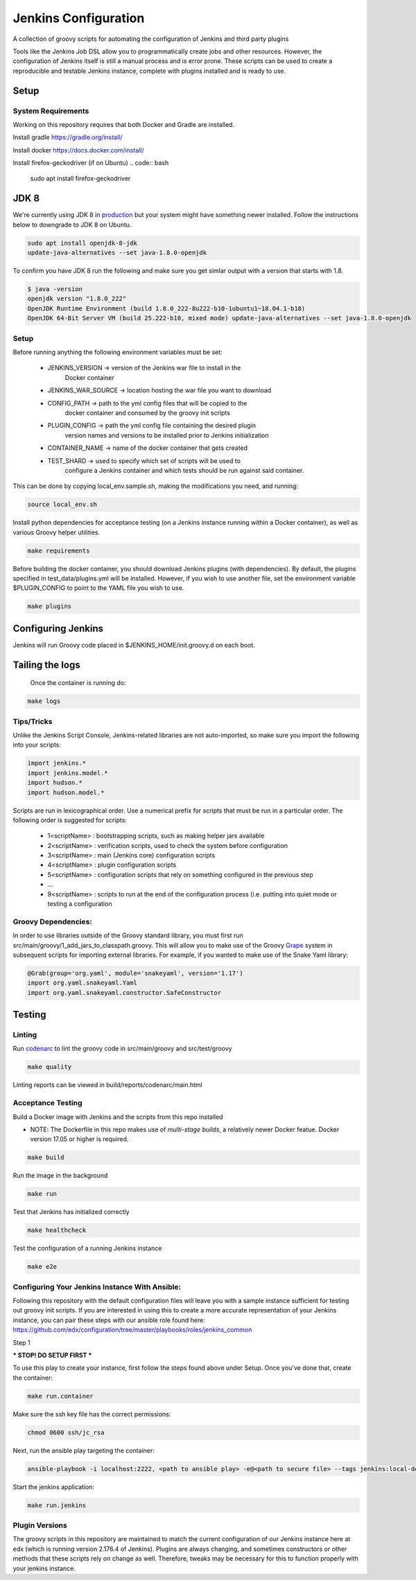 Jenkins Configuration
=====================

A collection of groovy scripts for automating the configuration of Jenkins and
third party plugins

Tools like the Jenkins Job DSL allow you to programmatically create jobs and other
resources. However, the configuration of Jenkins itself is still a manual process and is error prone.
These scripts can be used to create a reproducible and testable Jenkins instance, complete with
plugins installed and is ready to use.

Setup
-----

System Requirements
~~~~~~~~~~~~~~~~~~~

Working on this repository requires that both Docker and Gradle are installed.

Install gradle
https://gradle.org/install/

Install docker
https://docs.docker.com/install/

Install firefox-geckodriver (if on Ubuntu)
.. code:: bash

    sudo apt install firefox-geckodriver

JDK 8
-----

We're currently using JDK 8 in `production <https://github.com/edx/configuration/blob/master/playbooks/roles/oraclejdk/defaults/main.yml#L5>`_
but your system might have something newer installed. Follow the instructions
below to downgrade to JDK 8 on Ubuntu.

.. code:: bash

    sudo apt install openjdk-8-jdk
    update-java-alternatives --set java-1.8.0-openjdk

To confirm you have JDK 8 run the following and make sure you get simlar output
with a version that starts with 1.8.

.. code:: bash

    $ java -version
    openjdk version "1.8.0_222"
    OpenJDK Runtime Environment (build 1.8.0_222-8u222-b10-1ubuntu1~18.04.1-b10)
    OpenJDK 64-Bit Server VM (build 25.222-b10, mixed mode) update-java-alternatives --set java-1.8.0-openjdk

Setup
~~~~~

Before running anything the following environment variables must be set:

    - JENKINS_VERSION -> version of the Jenkins war file to install in the
        Docker container
    - JENKINS_WAR_SOURCE -> location hosting the war file you want to download
    - CONFIG_PATH -> path to the yml config files that will be copied to the
        docker container and consumed by the groovy init scripts
    - PLUGIN_CONFIG -> path the yml config file containing the desired plugin
        version names and versions to be installed prior to Jenkins initialization
    - CONTAINER_NAME -> name of the docker container that gets created
    - TEST_SHARD -> used to specify which set of scripts will be used to
        configure a Jenkins container and which tests should be run against
        said container.

This can be done by copying local_env.sample.sh, making the modifications you
need, and running:

.. code:: source

    source local_env.sh

Install python dependencies for acceptance testing (on a Jenkins instance
running within a Docker container), as well as various Groovy helper utilities.

.. code:: bash

    make requirements

Before building the docker container, you should download Jenkins plugins (with
dependencies). By default, the plugins specified in test_data/plugins.yml will
be installed. However, if you wish to use another file, set the environment
variable $PLUGIN_CONFIG to point to the YAML file you wish to use.

.. code:: bash

    make plugins

Configuring Jenkins
-------------------

Jenkins will run Groovy code placed in $JENKINS_HOME/init.groovy.d on each boot.


Tailing the logs
-------------------

    Once the container is running do:

.. code:: bash

    make logs


Tips/Tricks
~~~~~~~~~~~

Unlike the Jenkins Script Console, Jenkins-related libraries are not auto-imported,
so make sure you import the following into your scripts:

.. code:: groovy

    import jenkins.*
    import jenkins.model.*
    import hudson.*
    import hudson.model.*

Scripts are run in lexicographical order. Use a numerical prefix for scripts that
must be run in a particular order. The following order is suggested for scripts:

    - 1<scriptName> : bootstrapping scripts, such as making helper jars available
    - 2<scriptName> : verification scripts, used to check the system before configuration
    - 3<scriptName> : main (Jenkins core) configuration scripts
    - 4<scriptName> : plugin configuration scripts
    - 5<scriptName> : configuration scripts that rely on something configured in the previous step
    - ...
    - 9<scriptName> : scripts to run at the end of the configuration process (i.e. putting into quiet mode or testing a configuration

Groovy Dependencies:
~~~~~~~~~~~~~~~~~~~~

In order to use libraries outside of the Groovy standard library, you must first run
src/main/groovy/1_add_jars_to_classpath.groovy. This will allow you to make use of
the Groovy Grape_ system in subsequent scripts for importing external libraries. For
example, if you wanted to make use of the Snake Yaml library:

.. code:: groovy

    @Grab(group='org.yaml', module='snakeyaml', version='1.17')
    import org.yaml.snakeyaml.Yaml
    import org.yaml.snakeyaml.constructor.SafeConstructor

.. _Grape: http://docs.groovy-lang.org/latest/html/documentation/grape.html

Testing
-------

Linting
~~~~~~~

Run codenarc_ to lint the groovy code in src/main/groovy and src/test/groovy

.. code:: bash

    make quality

Linting reports can be viewed in build/reports/codenarc/main.html

.. _Codenarc: http://codenarc.sourceforge.net/

Acceptance Testing
~~~~~~~~~~~~~~~~~~

Build a Docker image with Jenkins and the scripts from this repo installed

* NOTE: The Dockerfile in this repo makes use of `multi-stage builds`, a
  relatively newer Docker featue. Docker version 17.05 or higher is required.

.. code:: bash

    make build

Run the image in the background

.. code:: bash

    make run

Test that Jenkins has initialized correctly

.. code:: bash

    make healthcheck

Test the configuration of a running Jenkins instance

.. code:: bash

    make e2e

Configuring Your Jenkins Instance With Ansible:
~~~~~~~~~~~~~~~~~~

Following this repository with the default configuration files will leave you
with a sample instance sufficient for testing out groovy init scripts. If you
are interested in using this to create a more accurate representation of your
Jenkins instance, you can pair these steps with our ansible role found here:
https://github.com/edx/configuration/tree/master/playbooks/roles/jenkins_common

Step 1

*** STOP! DO SETUP FIRST ***

To use this play to create your instance, first follow the steps found above
under Setup. Once you've done that, create the container:

.. code:: bash

    make run.container

Make sure the ssh key file has the correct permissions:

.. code:: bash

    chmod 0600 ssh/jc_rsa

Next, run the ansible play targeting the container:

.. code:: bash

    ansible-playbook -i localhost:2222, <path to ansible play> -e@<path to secure file> --tags jenkins:local-dev -u root --key-file ssh/jc_rsa

Start the jenkins application:

.. code:: bash

    make run.jenkins

Plugin Versions
~~~~~~~~~~~~~~~~~~

The groovy scripts in this repository are maintained to match the current configuration of our Jenkins instance here at edx (which is running version 2.176.4 of Jenkins). Plugins are always changing, and sometimes constructors or other methods that these scripts rely on change as well. Therefore, tweaks may be necessary for this to function properly with your jenkins instance.
